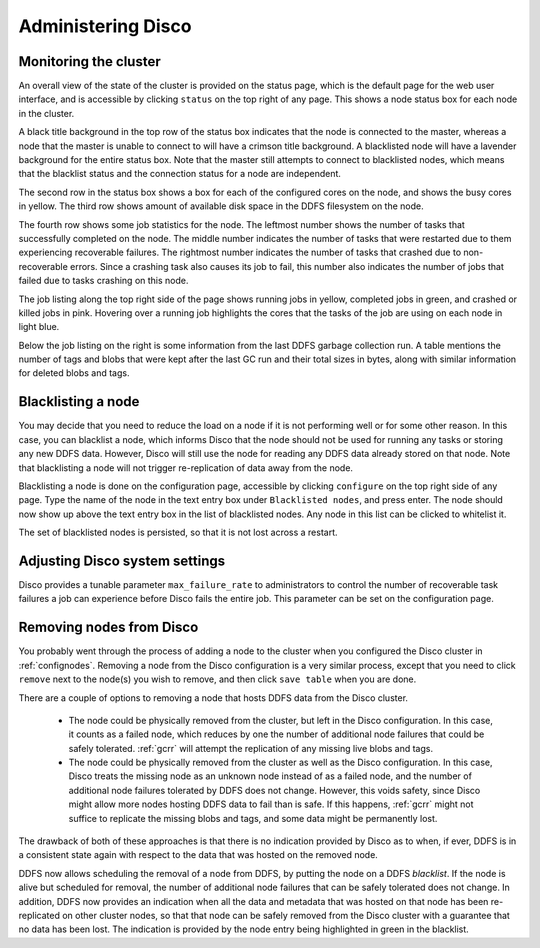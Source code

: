 
.. _administer:

Administering Disco
===================

Monitoring the cluster
----------------------

An overall view of the state of the cluster is provided on the status
page, which is the default page for the web user interface, and is
accessible by clicking ``status`` on the top right of any page.  This
shows a node status box for each node in the cluster.

A black title background in the top row of the status box indicates
that the node is connected to the master, whereas a node that the
master is unable to connect to will have a crimson title background.
A blacklisted node will have a lavender background for the entire
status box.  Note that the master still attempts to connect to
blacklisted nodes, which means that the blacklist status and the
connection status for a node are independent.

The second row in the status box shows a box for each of the
configured cores on the node, and shows the busy cores in yellow.  The
third row shows amount of available disk space in the DDFS filesystem
on the node.

The fourth row shows some job statistics for the node.  The leftmost
number shows the number of tasks that successfully completed on the
node.  The middle number indicates the number of tasks that were
restarted due to them experiencing recoverable failures.  The
rightmost number indicates the number of tasks that crashed due to
non-recoverable errors.  Since a crashing task also causes its job to
fail, this number also indicates the number of jobs that failed due to
tasks crashing on this node.

The job listing along the top right side of the page shows running jobs in
yellow, completed jobs in green, and crashed or killed jobs in pink.
Hovering over a running job highlights the cores that the tasks of the
job are using on each node in light blue.

Below the job listing on the right is some information from the last
DDFS garbage collection run.  A table mentions the number of tags and
blobs that were kept after the last GC run and their total sizes in
bytes, along with similar information for deleted blobs and tags.

Blacklisting a node
-------------------

You may decide that you need to reduce the load on a node if it is not
performing well or for some other reason.  In this case, you can
blacklist a node, which informs Disco that the node should not be used
for running any tasks or storing any new DDFS data.  However, Disco
will still use the node for reading any DDFS data already stored on
that node.  Note that blacklisting a node will not trigger
re-replication of data away from the node.

Blacklisting a node is done on the configuration page, accessible by
clicking ``configure`` on the top right side of any page.  Type the
name of the node in the text entry box under ``Blacklisted nodes``,
and press enter.  The node should now show up above the text entry box
in the list of blacklisted nodes.  Any node in this list can be
clicked to whitelist it.

The set of blacklisted nodes is persisted, so that it is not lost
across a restart.

.. _adjustsettings:

Adjusting Disco system settings
-------------------------------

Disco provides a tunable parameter ``max_failure_rate`` to
administrators to control the number of recoverable task failures a
job can experience before Disco fails the entire job.  This parameter
can be set on the configuration page.

.. _removenodes:

Removing nodes from Disco
-------------------------

You probably went through the process of adding a node to the cluster
when you configured the Disco cluster in :ref:`confignodes`. Removing
a node from the Disco configuration is a very similar process, except
that you need to click ``remove`` next to the node(s) you wish to
remove, and then click ``save table`` when you are done.

There are a couple of options to removing a node that hosts DDFS data
from the Disco cluster.

   * The node could be physically removed from the cluster, but left
     in the Disco configuration.  In this case, it counts as a failed
     node, which reduces by one the number of additional node failures
     that could be safely tolerated.  :ref:`gcrr` will attempt the
     replication of any missing live blobs and tags.

   * The node could be physically removed from the cluster as well as
     the Disco configuration.  In this case, Disco treats the missing
     node as an unknown node instead of as a failed node, and the
     number of additional node failures tolerated by DDFS does not
     change.  However, this voids safety, since Disco might allow more
     nodes hosting DDFS data to fail than is safe.  If this happens,
     :ref:`gcrr` might not suffice to replicate the missing blobs and
     tags, and some data might be permanently lost.

The drawback of both of these approaches is that there is no
indication provided by Disco as to when, if ever, DDFS is in a
consistent state again with respect to the data that was hosted on the
removed node.

DDFS now allows scheduling the removal of a node from DDFS, by putting
the node on a DDFS *blacklist*.  If the node is alive but scheduled
for removal, the number of additional node failures that can be safely
tolerated does not change.  In addition, DDFS now provides an
indication when all the data and metadata that was hosted on that node
has been re-replicated on other cluster nodes, so that that node can
be safely removed from the Disco cluster with a guarantee that no data
has been lost.  The indication is provided by the node entry being
highlighted in green in the blacklist.
